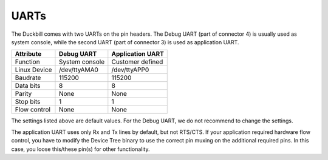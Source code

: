 UARTs
=====

The Duckbill comes with two UARTs on the pin headers. The Debug UART (part of connector 4)
is usually used as system console, while the second UART (part of connector 3)
is used as application UART.

+------------------------------+----------------+------------------+
| Attribute                    | Debug UART     | Application UART |
+==============================+================+==================+
| Function                     | System console | Customer defined |
+------------------------------+----------------+------------------+
| Linux Device                 | /dev/ttyAMA0   | /dev/ttyAPP0     |
+------------------------------+----------------+------------------+
| Baudrate                     | 115200         | 115200           |
+------------------------------+----------------+------------------+
| Data bits                    | 8              | 8                |
+------------------------------+----------------+------------------+
| Parity                       | None           | None             |
+------------------------------+----------------+------------------+
| Stop bits                    | 1              | 1                |
+------------------------------+----------------+------------------+
| Flow control                 | None           | None             |
+------------------------------+----------------+------------------+

The settings listed above are default values. For the Debug UART, we do not recommend
to change the settings.

The application UART uses only Rx and Tx lines by default, but not RTS/CTS. If your
application required hardware flow control, you have to modify the Device Tree binary
to use the correct pin muxing on the additional required pins. In this case, you loose
this/these pin(s) for other functionality.
